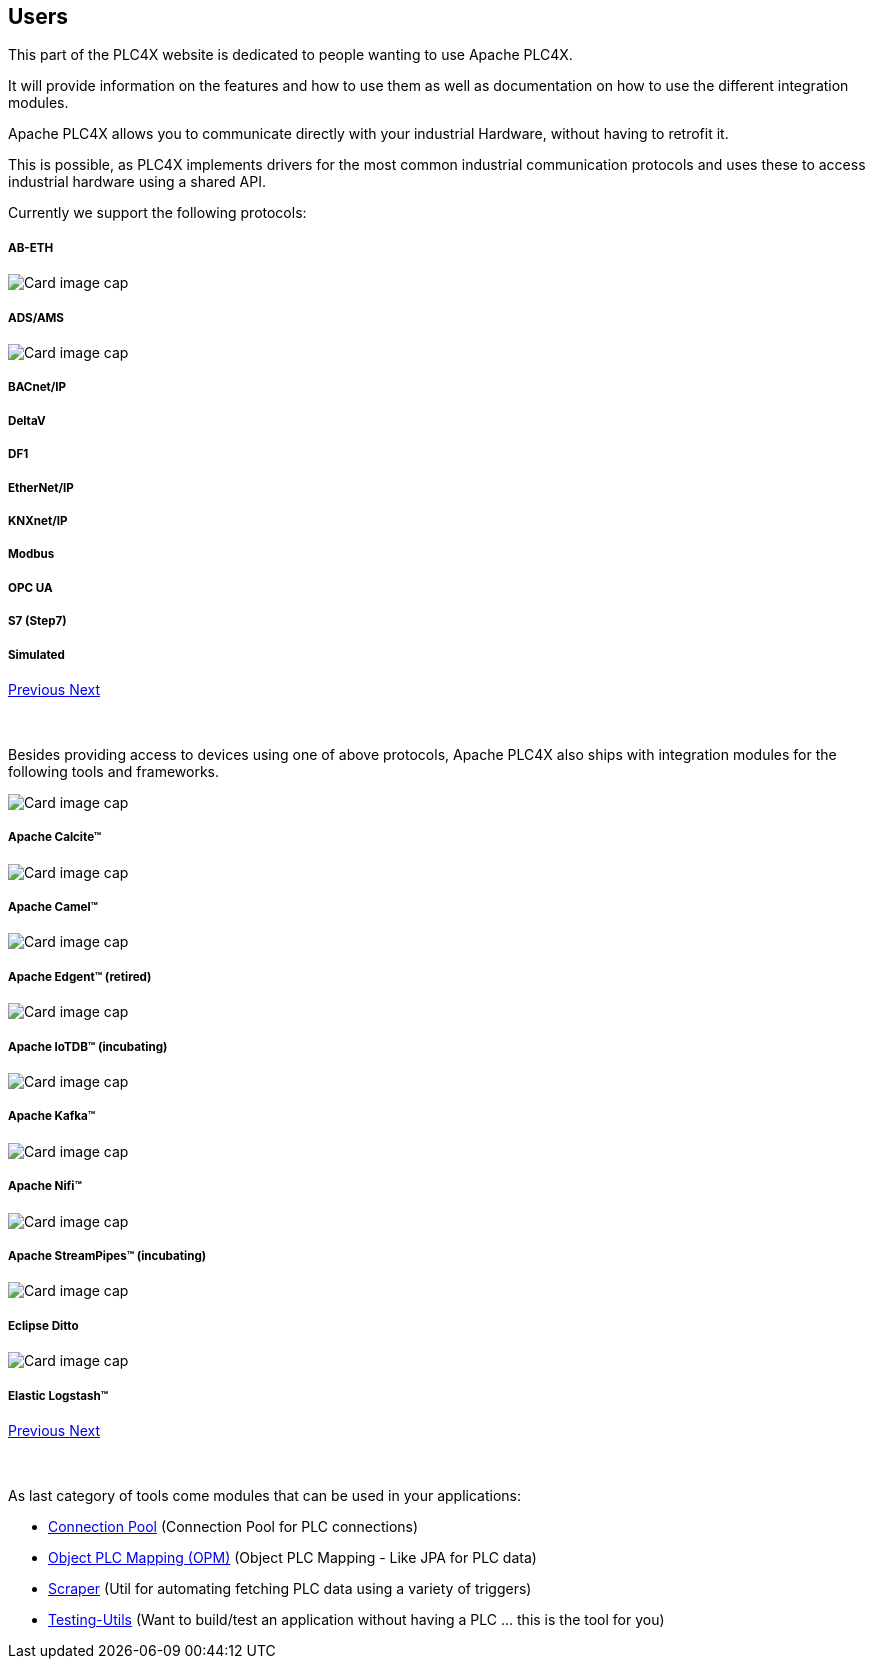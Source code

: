 //
//  Licensed to the Apache Software Foundation (ASF) under one or more
//  contributor license agreements.  See the NOTICE file distributed with
//  this work for additional information regarding copyright ownership.
//  The ASF licenses this file to You under the Apache License, Version 2.0
//  (the "License"); you may not use this file except in compliance with
//  the License.  You may obtain a copy of the License at
//
//      http://www.apache.org/licenses/LICENSE-2.0
//
//  Unless required by applicable law or agreed to in writing, software
//  distributed under the License is distributed on an "AS IS" BASIS,
//  WITHOUT WARRANTIES OR CONDITIONS OF ANY KIND, either express or implied.
//  See the License for the specific language governing permissions and
//  limitations under the License.
//
:imagesdir: ../images/
:icons: font

== Users

This part of the PLC4X website is dedicated to people wanting to use Apache PLC4X.

It will provide information on the features and how to use them as well as documentation on how to use the different integration modules.

Apache PLC4X allows you to communicate directly with your industrial Hardware, without having to retrofit it.

This is possible, as PLC4X implements drivers for the most common industrial communication protocols and uses these to access industrial hardware using a shared API.

Currently we support the following protocols:

++++
<div id="protocolCarousel" class="carousel slide" data-ride="carousel">
  <div class="carousel-inner">
    <div class="carousel-item active">
      <div class="col-md-12 col-lg-4">
        <div class="card h-100 p-5 justify-content-center"
             onclick="location.href='protocols/ab-eth.html';" style="cursor:pointer;">
          <!--div class="d-flex align-items-center justify-content-center h-100">
            <img src="images/protocols/ab-eth-logo.png" alt="Card image cap">
          </div-->
          <div class="card-body">
            <h5 class="card-title"><b>AB-ETH</b></h5>
          </div>
        </div>
      </div>
    </div>
    <div class="carousel-item">
      <div class="col-md-12 col-lg-4">
        <div class="card h-100 p-5 justify-content-center"
             onclick="location.href='protocols/ads.html';" style="cursor:pointer;">
          <div class="d-flex align-items-center justify-content-center h-100">
            <img src="../images/protocols/ads-ams.png" alt="Card image cap">
          </div>
          <div class="card-body">
            <h5 class="card-title"><b>ADS/AMS</b></h5>
          </div>
        </div>
      </div>
    </div>
    <div class="carousel-item">
      <div class="col-md-12 col-lg-4">
        <div class="card h-100 p-5 justify-content-center"
             onclick="location.href='protocols/bacnetip.html';" style="cursor:pointer;">
          <div class="d-flex align-items-center justify-content-center h-100">
            <img src="../images/protocols/bacnet-ip.gif" alt="Card image cap">
          </div>
          <div class="card-body">
            <h5 class="card-title"><b>BACnet/IP</b></h5>
          </div>
        </div>
      </div>
    </div>
    <div class="carousel-item">
      <div class="col-md-12 col-lg-4">
        <div class="card h-100 p-5 justify-content-center"
             onclick="location.href='protocols/deltav.html';" style="cursor:pointer;">
          <!--div class="d-flex align-items-center justify-content-center h-100">
            <img src="images/protocols/deltav-logo.png" alt="Card image cap">
          </div-->
          <div class="card-body">
            <h5 class="card-title"><b>DeltaV</b></h5>
          </div>
        </div>
      </div>
    </div>
    <div class="carousel-item">
      <div class="col-md-12 col-lg-4">
        <div class="card h-100 p-5 justify-content-center"
             onclick="location.href='protocols/df1.html';" style="cursor:pointer;">
          <!--div class="d-flex align-items-center justify-content-center h-100">
            <img src="images/protocols/df1-logo.png" alt="Card image cap">
          </div-->
          <div class="card-body">
            <h5 class="card-title"><b>DF1</b></h5>
          </div>
        </div>
      </div>
    </div>
    <div class="carousel-item">
      <div class="col-md-12 col-lg-4">
        <div class="card h-100 p-5 justify-content-center"
             onclick="location.href='protocols/ethernet-ip.html';" style="cursor:pointer;">
          <!--div class="d-flex align-items-center justify-content-center h-100">
            <img src="images/protocols/ethernet-ip-logo.pngg" alt="Card image cap">
          </div-->
          <div class="card-body">
            <h5 class="card-title"><b>EtherNet/IP</b></h5>
          </div>
        </div>
      </div>
    </div>
    <div class="carousel-item">
      <div class="col-md-12 col-lg-4">
        <div class="card h-100 p-5 justify-content-center"
             onclick="location.href='protocols/knxnetip.html';"
             style="cursor:pointer;">
          <!--div class="d-flex align-items-center justify-content-center h-100">
            <img src="images/protocols/knxnetip-logo.png" alt="Card image cap">
          </div-->
          <div class="card-body">
            <h5 class="card-title"><b>KNXnet/IP</b></h5>
          </div>
        </div>
      </div>
    </div>
    <div class="carousel-item">
      <div class="col-md-12 col-lg-4">
        <div class="card h-100 p-5 justify-content-center"
             onclick="location.href='protocols/modbus.html';"
             style="cursor:pointer;">
          <!--div class="d-flex align-items-center justify-content-center h-100">
            <img src="images/protocols/modbus-logo.png" alt="Card image cap">
          </div-->
          <div class="card-body">
            <h5 class="card-title"><b>Modbus</b></h5>
          </div>
        </div>
      </div>
    </div>
    <div class="carousel-item">
      <div class="col-md-12 col-lg-4">
        <div class="card h-100 p-5 justify-content-center"
             onclick="location.href='protocols/opc-ua.html';"
             style="cursor:pointer;">
          <!--div class="d-flex align-items-center justify-content-center h-100">
            <img src="images/protocols/opc-ua-logo.png" alt="Card image cap">
          </div-->
          <div class="card-body">
            <h5 class="card-title"><b>OPC UA</b></h5>
          </div>
        </div>
      </div>
    </div>
    <div class="carousel-item">
      <div class="col-md-12 col-lg-4">
        <div class="card h-100 p-5 justify-content-center"
             onclick="location.href='protocols/s7.html';"
             style="cursor:pointer;">
          <!--div class="d-flex align-items-center justify-content-center h-100">
            <img src="images/protocols/s7-logo.png" alt="Card image cap">
          </div-->
          <div class="card-body">
            <h5 class="card-title"><b>S7 (Step7)</b></h5>
          </div>
        </div>
      </div>
    </div>
    <div class="carousel-item">
      <div class="col-md-12 col-lg-4">
        <div class="card h-100 p-5 justify-content-center"
             onclick="location.href='protocols/simulated.html';"
             style="cursor:pointer;">
          <!--div class="d-flex align-items-center justify-content-center h-100">
            <img src="images/protocols/simulated-logo.png" alt="Card image cap">
          </div-->
          <div class="card-body">
            <h5 class="card-title"><b>Simulated</b></h5>
          </div>
        </div>
      </div>
    </div>
  </div>
  <a class="carousel-control-prev" href="#protocolCarousel" role="button" data-slide="prev">
    <span class="carousel-control-prev-icon" aria-hidden="true"></span>
    <span class="sr-only">Previous</span>
  </a>
  <a class="carousel-control-next" href="#protocolCarousel" role="button" data-slide="next">
    <span class="carousel-control-next-icon" aria-hidden="true"></span>
    <span class="sr-only">Next</span>
  </a>
</div>
<br/>
<br/>
++++

Besides providing access to devices using one of above protocols, Apache PLC4X also ships with integration modules for the following tools and frameworks.

++++
                    <div id="integrationCarousel" class="carousel slide" data-ride="carousel">
                        <div class="carousel-inner">
                            <div class="carousel-item active">
                                <div class="col-md-12 col-lg-4">
                                    <div class="card h-100 p-5 justify-content-center"
                                         onclick="location.href='integrations/apache-calcite.html';" style="cursor:pointer;">
                                        <div class="d-flex align-items-center justify-content-center h-100">
                                            <img src="../images/integrations/apache_calcite_logo.svg" alt="Card image cap">
                                        </div>
                                        <div class="card-body">
                                            <h5 class="card-title"><b>Apache Calcite™</b></h5>
                                        </div>
                                    </div>
                                </div>
                            </div>
                            <div class="carousel-item">
                                <div class="col-md-12 col-lg-4">
                                    <div class="card h-100 p-5 justify-content-center"
                                         onclick="location.href='integrations/apache-camel.html';" style="cursor:pointer;">
                                        <div class="d-flex align-items-center justify-content-center h-100">
                                            <img src="../images/integrations/apache_camel_logo.png" alt="Card image cap">
                                        </div>
                                        <div class="card-body">
                                            <h5 class="card-title"><b>Apache Camel™</b></h5>
                                        </div>
                                    </div>
                                </div>
                            </div>
                            <div class="carousel-item">
                                <div class="col-md-12 col-lg-4">
                                    <div class="card h-100 p-5 justify-content-center"
                                         onclick="location.href='integrations/apache-edgent.html';" style="cursor:pointer;">
                                        <div class="d-flex align-items-center justify-content-center h-100">
                                            <img src="../images/integrations/apache_edgent_logo.png" alt="Card image cap">
                                        </div>
                                        <div class="card-body">
                                            <h5 class="card-title"><b>Apache Edgent™ (retired)</b></h5>
                                        </div>
                                    </div>
                                </div>
                            </div>
                            <div class="carousel-item">
                                <div class="col-md-12 col-lg-4">
                                    <div class="card h-100 p-5 justify-content-center"
                                         onclick="location.href='integrations/apache-iotdb.html';" style="cursor:pointer;">
                                        <div class="d-flex align-items-center justify-content-center h-100">
                                            <img src="../images/integrations/apache_iotdb_logo.png" alt="Card image cap">
                                        </div>
                                        <div class="card-body">
                                            <h5 class="card-title"><b>Apache IoTDB™ (incubating)</b></h5>
                                        </div>
                                    </div>
                                </div>
                            </div>
                            <div class="carousel-item">
                                <div class="col-md-12 col-lg-4">
                                    <div class="card h-100 p-5 justify-content-center"
                                         onclick="location.href='integrations/apache-kafka.html';" style="cursor:pointer;">
                                        <div class="d-flex align-items-center justify-content-center h-100">
                                            <img src="../images/integrations/apache_kafka_logo.png" alt="Card image cap">
                                        </div>
                                        <div class="card-body">
                                            <h5 class="card-title"><b>Apache Kafka™</b></h5>
                                        </div>
                                    </div>
                                </div>
                            </div>
                            <div class="carousel-item">
                                <div class="col-md-12 col-lg-4">
                                    <div class="card h-100 p-5 justify-content-center"
                                         onclick="location.href='integrations/apache-nifi.html';" style="cursor:pointer;">
                                        <div class="d-flex align-items-center justify-content-center h-100">
                                            <img src="../images/integrations/apache_nifi_logo.svg" alt="Card image cap">
                                        </div>
                                        <div class="card-body">
                                            <h5 class="card-title"><b>Apache Nifi™</b></h5>
                                        </div>
                                    </div>
                                </div>
                            </div>
                            <div class="carousel-item">
                                <div class="col-md-12 col-lg-4">
                                    <div class="card h-100 p-5 justify-content-center"
                                         onclick="location.href='integrations/apache-streampipes.html';"
                                         style="cursor:pointer;">
                                        <div class="d-flex align-items-center justify-content-center h-100">
                                            <img src="../images/integrations/apache_streampipes_logo.png" alt="Card image cap">
                                        </div>
                                        <div class="card-body">
                                            <h5 class="card-title"><b>Apache StreamPipes™ (incubating)</b></h5>
                                        </div>
                                    </div>
                                </div>
                            </div>
                            <div class="carousel-item">
                                <div class="col-md-12 col-lg-4">
                                    <div class="card h-100 p-5 justify-content-center"
                                         onclick="location.href='integrations/eclipse-ditto.html';"
                                         style="cursor:pointer;">
                                        <div class="d-flex align-items-center justify-content-center h-100">
                                            <img src="../images/integrations/eclipse_ditto_logo.png" alt="Card image cap">
                                        </div>
                                        <div class="card-body">
                                            <h5 class="card-title"><b>Eclipse Ditto</b></h5>
                                        </div>
                                    </div>
                                </div>
                            </div>
                            <div class="carousel-item">
                                <div class="col-md-12 col-lg-4">
                                    <div class="card h-100 p-5 justify-content-center"
                                         onclick="location.href='integrations/elastic-logstash.html';"
                                         style="cursor:pointer;">
                                        <div class="d-flex align-items-center justify-content-center h-100">
                                            <img src="../images/integrations/elastic_logstash_logo.png" alt="Card image cap">
                                        </div>
                                        <div class="card-body">
                                            <h5 class="card-title"><b>Elastic Logstash™</b></h5>
                                        </div>
                                    </div>
                                </div>
                            </div>
                        </div>
                        <a class="carousel-control-prev" href="#integrationCarousel" role="button" data-slide="prev">
                            <span class="carousel-control-prev-icon" aria-hidden="true"></span>
                            <span class="sr-only">Previous</span>
                        </a>
                        <a class="carousel-control-next" href="#integrationCarousel" role="button" data-slide="next">
                            <span class="carousel-control-next-icon" aria-hidden="true"></span>
                            <span class="sr-only">Next</span>
                        </a>
                    </div>
<br/>
<br/>
++++

As last category of tools come modules that can be used in your applications:

- link:tools/connection-pool.html[Connection Pool] (Connection Pool for PLC connections)
- link:tools/opm.html[Object PLC Mapping (OPM)] (Object PLC Mapping - Like JPA for PLC data)
- link:tools/scraper.html[Scraper] (Util for automating fetching PLC data using a variety of triggers)
- link:tools/testing.html[Testing-Utils] (Want to build/test an application without having a PLC ... this is the tool for you)

